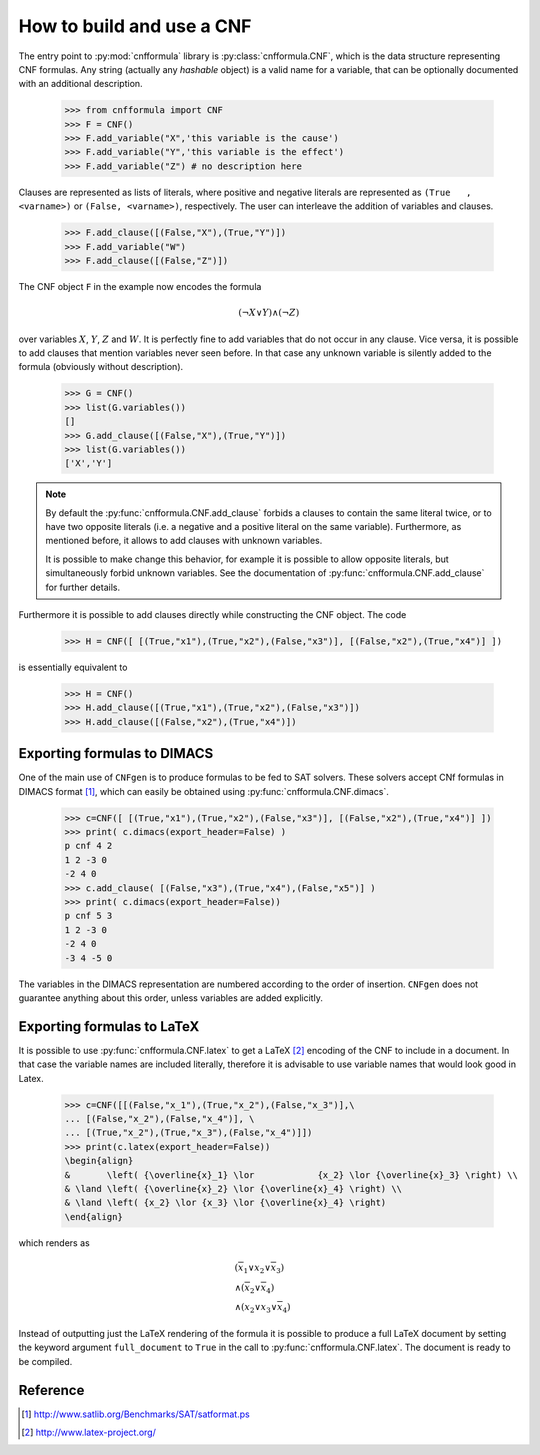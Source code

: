    
How to build and use a CNF
==========================

The    entry     point    to    :py:mod:`cnfformula`     library    is
:py:class:`cnfformula.CNF`, which  is the data  structure representing
CNF formulas. Any  string (actually any `hashable` object)  is a valid
name  for  a variable,  that  can  be  optionally documented  with  an
additional description.

   >>> from cnfformula import CNF
   >>> F = CNF()
   >>> F.add_variable("X",'this variable is the cause')
   >>> F.add_variable("Y",'this variable is the effect')
   >>> F.add_variable("Z") # no description here

Clauses  are represented  as  lists of  literals,  where positive  and
negative  literals   are  represented  as  ``(True   ,<varname>)``  or
``(False, <varname>)``,  respectively. The  user can  interleave the
addition of variables and clauses.

   >>> F.add_clause([(False,"X"),(True,"Y")])
   >>> F.add_variable("W")
   >>> F.add_clause([(False,"Z")])

The CNF object ``F`` in the example now encodes the formula 

.. math::

   ( \neg X \vee Y ) \wedge ( \neg Z)
   
over variables  :math:`X`, :math:`Y`,  :math:`Z` and :math:`W`.  It is
perfectly  fine to  add variables  that do  not occur  in any  clause.
Vice versa, it is possible to add clauses that mention variables never
seen before.  In that case any  unknown variable is silently  added to
the formula (obviously without description).

   >>> G = CNF()
   >>> list(G.variables())
   []
   >>> G.add_clause([(False,"X"),(True,"Y")])
   >>> list(G.variables())
   ['X','Y']
   
.. note::

   By   default   the   :py:func:`cnfformula.CNF.add_clause`   forbids
   a  clauses to  contain  the  same literal  twice,  or  to have  two
   opposite literals  (i.e. a negative  and a positive literal  on the
   same variable). Furthermore, as mentioned  before, it allows to add
   clauses with unknown variables.

   It is  possible to  make change  this behavior,  for example  it is
   possible  to allow  opposite  literals,  but simultaneously  forbid
   unknown      variables.      See     the      documentation      of
   :py:func:`cnfformula.CNF.add_clause` for further details.

Furthermore it is possible to  add clauses directly while constructing
the CNF object. The code

   >>> H = CNF([ [(True,"x1"),(True,"x2"),(False,"x3")], [(False,"x2"),(True,"x4")] ])

is essentially equivalent to

   >>> H = CNF()
   >>> H.add_clause([(True,"x1"),(True,"x2"),(False,"x3")])
   >>> H.add_clause([(False,"x2"),(True,"x4")])


Exporting formulas to DIMACS
----------------------------

One of the main use of ``CNFgen``  is to produce formulas to be fed to
SAT solvers. These solvers accept CNf formulas in DIMACS format [1]_,
which can easily be obtained using :py:func:`cnfformula.CNF.dimacs`.

   >>> c=CNF([ [(True,"x1"),(True,"x2"),(False,"x3")], [(False,"x2"),(True,"x4")] ])
   >>> print( c.dimacs(export_header=False) )
   p cnf 4 2
   1 2 -3 0
   -2 4 0
   >>> c.add_clause( [(False,"x3"),(True,"x4"),(False,"x5")] )
   >>> print( c.dimacs(export_header=False))
   p cnf 5 3
   1 2 -3 0
   -2 4 0
   -3 4 -5 0

The variables in  the DIMACS representation are  numbered according to
the order of  insertion. ``CNFgen`` does not  guarantee anything about
this order, unless variables are added explicitly.

Exporting formulas to LaTeX
----------------------------

It is possible  to use :py:func:`cnfformula.CNF.latex` to  get a LaTeX
[2]_ encoding of  the CNF to include  in a document. In  that case the
variable names  are included literally,  therefore it is  advisable to
use variable names that would look good in Latex.

   >>> c=CNF([[(False,"x_1"),(True,"x_2"),(False,"x_3")],\
   ... [(False,"x_2"),(False,"x_4")], \
   ... [(True,"x_2"),(True,"x_3"),(False,"x_4")]])
   >>> print(c.latex(export_header=False))
   \begin{align}
   &       \left( {\overline{x}_1} \lor            {x_2} \lor {\overline{x}_3} \right) \\
   & \land \left( {\overline{x}_2} \lor {\overline{x}_4} \right) \\
   & \land \left( {x_2} \lor {x_3} \lor {\overline{x}_4} \right)
   \end{align}

which renders as

.. math::

   \begin{align}
   &       \left( {\overline{x}_1} \lor            {x_2} \lor {\overline{x}_3} \right) \\
   & \land \left( {\overline{x}_2} \lor {\overline{x}_4} \right) \\
   & \land \left( {x_2} \lor {x_3} \lor {\overline{x}_4} \right)
   \end{align}

Instead of  outputting just the LaTeX  rendering of the formula  it is
possible  to produce  a full  LaTeX  document by  setting the  keyword
argument   ``full_document``    to   ``True``    in   the    call   to
:py:func:`cnfformula.CNF.latex`. The document is ready to be compiled.

   
Reference
---------
.. [1] http://www.satlib.org/Benchmarks/SAT/satformat.ps
.. [2] http://www.latex-project.org/ 

